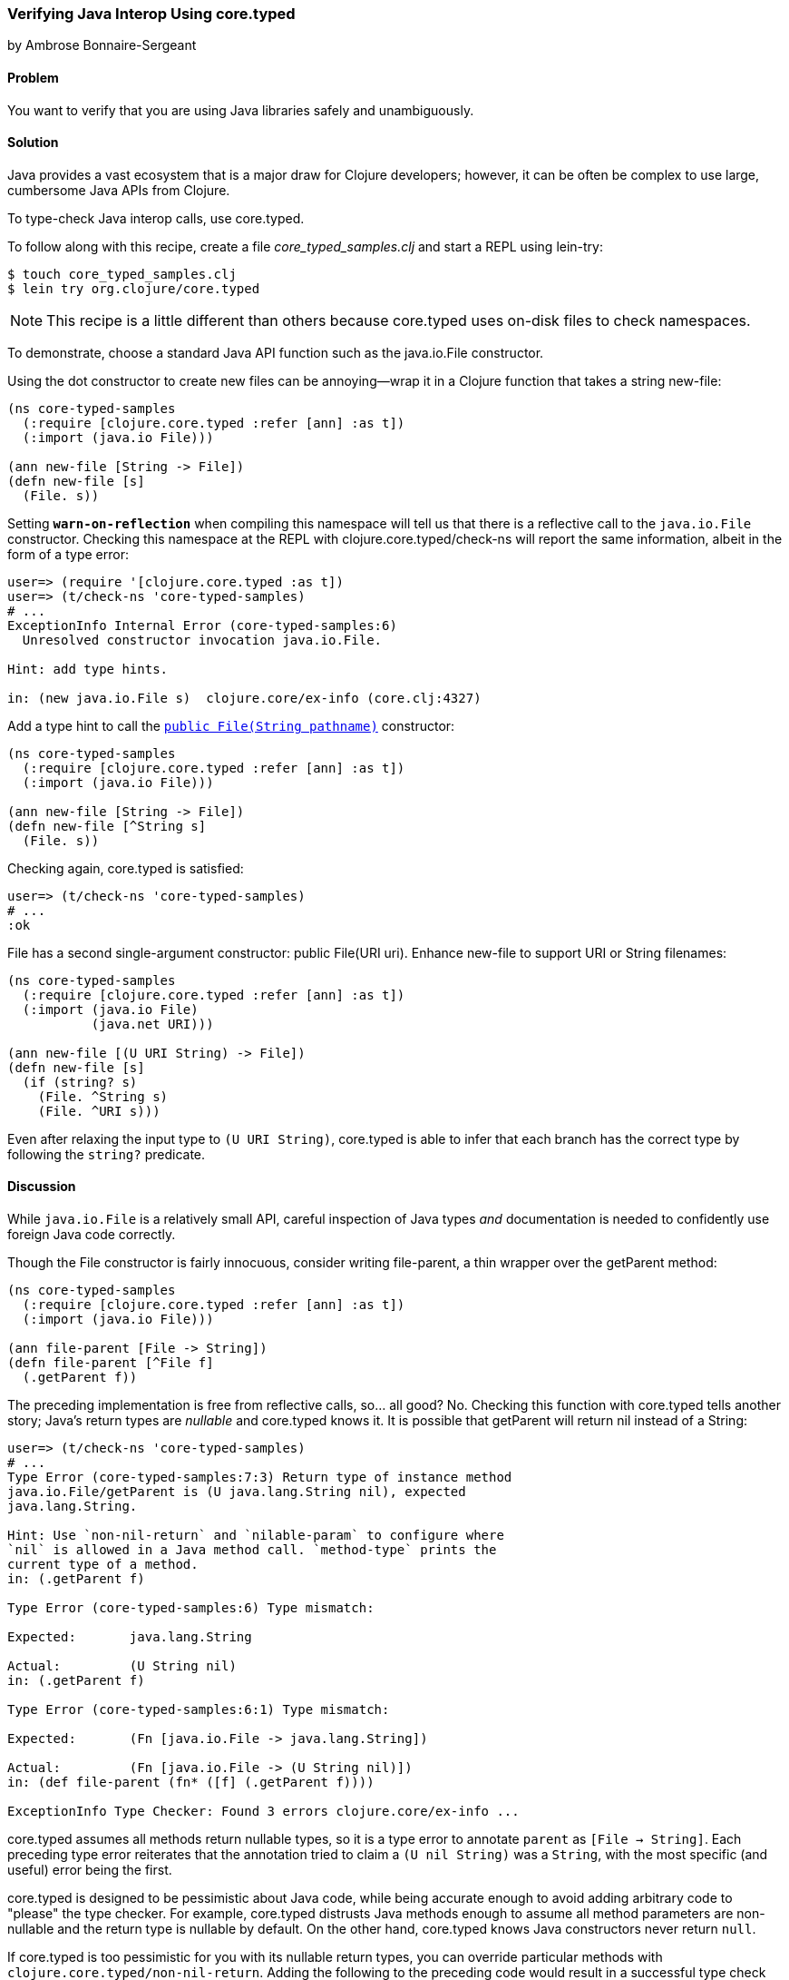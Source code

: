 [[sec_verify_java]]
=== Verifying Java Interop Using core.typed
[role="byline"]
by Ambrose Bonnaire-Sergeant

==== Problem

You want to verify that you are using Java libraries safely and
unambiguously.(((core.typed system, checking Java interop calls with)))(((Clojure, Java interop functionality)))(((Java, verifying interop calls)))(((testing, Java interop verification)))

==== Solution

Java provides a vast ecosystem that is a major draw for Clojure
developers; however, it can be often be complex to use large,
cumbersome Java APIs from Clojure.

To type-check Java interop calls, use +core.typed+.

To follow along with this recipe, create a file _core_typed_samples.clj_
and start a REPL using +lein-try+:

[source,text]
----
$ touch core_typed_samples.clj
$ lein try org.clojure/core.typed
----

[NOTE]
====
This recipe is a little different than others because +core.typed+ uses
on-disk files to check namespaces.
====

To demonstrate, choose a standard Java API function such as the
+java.io.File+ constructor.

Using the dot constructor to create new files can be annoying--wrap it
in a Clojure function that takes a string +new-file+:

[source,clojure]
----
(ns core-typed-samples
  (:require [clojure.core.typed :refer [ann] :as t])
  (:import (java.io File)))

(ann new-file [String -> File])
(defn new-file [s]
  (File. s))
----

Setting `*warn-on-reflection*` when compiling this namespace will tell(((exceptions/errors, reflection warnings)))(((reflection)))
us that there is a reflective call to the `java.io.File` constructor.
Checking this namespace at the REPL with +clojure.core.typed/check-ns+ will
report the same information, albeit in the form of a type error:

[source,clojure]
----
user=> (require '[clojure.core.typed :as t])
user=> (t/check-ns 'core-typed-samples)
# ...
ExceptionInfo Internal Error (core-typed-samples:6)
  Unresolved constructor invocation java.io.File.

Hint: add type hints.

in: (new java.io.File s)  clojure.core/ex-info (core.clj:4327)
----

Add a type hint to call the http://bit.ly/javadoc-file-constructor[`public File(String pathname)`] constructor:

[source,clojure]
----
(ns core-typed-samples
  (:require [clojure.core.typed :refer [ann] :as t])
  (:import (java.io File)))

(ann new-file [String -> File])
(defn new-file [^String s]
  (File. s))
----

Checking again, +core.typed+ is satisfied:

[source,text]
----
user=> (t/check-ns 'core-typed-samples)
# ...
:ok
----

+File+ has a second single-argument constructor: +public File(URI
uri)+. Enhance +new-file+ to support +URI+ or +String+ filenames:

[source,clojure]
----
(ns core-typed-samples
  (:require [clojure.core.typed :refer [ann] :as t])
  (:import (java.io File)
           (java.net URI)))

(ann new-file [(U URI String) -> File])
(defn new-file [s]
  (if (string? s)
    (File. ^String s)
    (File. ^URI s)))
----

Even after relaxing the input type to `(U URI String)`, +core.typed+ is
able to infer that each branch has the correct type by following the
`string?` predicate.

==== Discussion

While `java.io.File` is a relatively small API, careful inspection of
Java types _and_ documentation is needed to confidently use foreign
Java code correctly.

Though the +File+ constructor is fairly innocuous, consider writing
+file-parent+, a thin wrapper over the +getParent+ method:

[source,clojure]
----
(ns core-typed-samples
  (:require [clojure.core.typed :refer [ann] :as t])
  (:import (java.io File)))

(ann file-parent [File -> String])
(defn file-parent [^File f]
  (.getParent f))
----

The preceding implementation is free from reflective calls, so... all
good? No. Checking this function with +core.typed+ tells another story;
Java's return types are _nullable_ and +core.typed+ knows it. It is
possible that +getParent+ will return +nil+ instead of a +String+:

[source,clojure]
----
user=> (t/check-ns 'core-typed-samples)
# ...
Type Error (core-typed-samples:7:3) Return type of instance method
java.io.File/getParent is (U java.lang.String nil), expected
java.lang.String.

Hint: Use `non-nil-return` and `nilable-param` to configure where
`nil` is allowed in a Java method call. `method-type` prints the
current type of a method.
in: (.getParent f)

Type Error (core-typed-samples:6) Type mismatch:

Expected:       java.lang.String

Actual:         (U String nil)
in: (.getParent f)

Type Error (core-typed-samples:6:1) Type mismatch:

Expected:       (Fn [java.io.File -> java.lang.String])

Actual:         (Fn [java.io.File -> (U String nil)])
in: (def file-parent (fn* ([f] (.getParent f))))

ExceptionInfo Type Checker: Found 3 errors clojure.core/ex-info ...
----

+core.typed+ assumes all methods return nullable types, so it is a type
error to annotate `parent` as `[File -> String]`. Each preceding type error reiterates that the annotation tried to claim a `(U nil String)`
was a `String`, with the most specific (and useful) error being the
first.

+core.typed+ is designed to be pessimistic about Java code, while being
accurate enough to avoid adding arbitrary code to "please" the type checker.
For example, +core.typed+ distrusts Java methods enough to assume all method
parameters are non-nullable and the return type is nullable by default.
On the other hand, +core.typed+ knows Java constructors never return `null`.

If +core.typed+ is too pessimistic for you with its nullable return
types, you can override particular methods with
`clojure.core.typed/non-nil-return`. Adding the following to the preceding
code would result in a successful type check (check omitted for
brevity):

[source,clojure]
----
(t/non-nil-return java.io.File/getName :all)
----

[NOTE]
====
As of this writing, +core.typed+ does not enforce static type overrides
at runtime, so use `non-nil-return` and similar features with caution.
====

Sometimes the type checker might seem overly picky; in the solution,
two type-hinted constructors were necessary. It might seem normal in a
dynamically typed language to simply call `(File. s)` and allow
reflection to resolve any ambiguity. By conforming to what +core.typed+
expects, however, all ambiguity is eliminated from the constructors,
and the type hints inserted enable the Clojure compiler to
generate efficient bytecode.

It is valid to wonder why both type hints _and_ +core.typed+ annotations
are needed to type-check ambiguous Java calls. A type hint is a
directive to the compiler, while type annotations are merely for
+core.typed+ to consume during type checking. +core.typed+ does not have
influence over resolving reflection calls at compile time, so it
chooses to assume all reflective calls are ambiguous instead of
trying to guess what the reflection might resolve to at runtime. This
simple rule usually results in faster, more explicit code, often
desirable in larger code bases.

==== See Also

* https://github.com/clojure/core.typed[+core.typed+ Home] on GitHub
* The http://bit.ly/core-typed-doc[+core.typed+ API reference]&#x2014;particularly the documentation for +non-nil-return+ and +nilable-param+
* <<sec_avoid_null>>, and <<sec_verify_hof>>, for further
  examples of how to use +core.typed+
